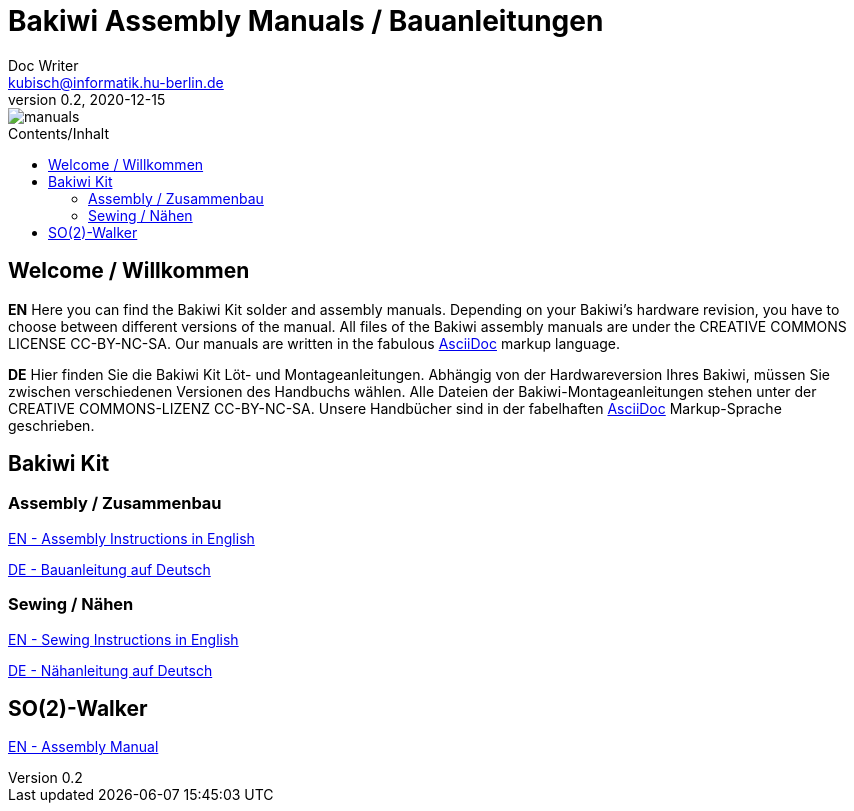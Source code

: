 = Bakiwi Assembly Manuals / Bauanleitungen
Doc Writer <kubisch@informatik.hu-berlin.de>
v0.2, 2020-12-15
:imagesdir: ./bakiwi_kit/img
:favicon: {imagesdir}/icons/favicon.png
:stylesheet: ./bakiwi_kit/bak.css
:toc:
:toc-placement!:
:toc-title: Contents/Inhalt

image::./manuals.png[]

toc::[]

== Welcome / Willkommen

*EN* Here you can find the Bakiwi Kit solder and assembly manuals. Depending on your Bakiwi's hardware revision, you have to choose between different versions of the manual. All files of the Bakiwi assembly manuals are under the CREATIVE COMMONS LICENSE CC-BY-NC-SA. Our manuals are written in the fabulous link:https://asciidoctor.org/docs/what-is-asciidoc/[AsciiDoc] markup language.

*DE* Hier finden Sie die Bakiwi Kit Löt- und Montageanleitungen. Abhängig von der Hardwareversion Ihres Bakiwi, müssen Sie zwischen verschiedenen Versionen des Handbuchs wählen. Alle Dateien der Bakiwi-Montageanleitungen stehen unter der CREATIVE COMMONS-LIZENZ CC-BY-NC-SA. Unsere Handbücher sind in der fabelhaften link:https://asciidoctor.org/docs/what-is-asciidoc/[AsciiDoc] Markup-Sprache geschrieben.

== Bakiwi Kit

=== Assembly / Zusammenbau
link:https://github.com/ku3i/Bakiwi/blob/master/manual/bakiwi_kit/EN_manual_bakiwi_kit_rev_1_1.adoc[EN - Assembly Instructions in English]

link:https://github.com/ku3i/Bakiwi/blob/master/manual/bakiwi_kit/DE_manual_bakiwi_kit_rev_1_1.adoc[DE - Bauanleitung auf Deutsch]


=== Sewing / Nähen
link:https://github.com/ku3i/Bakiwi/blob/master/manual/apparel/EN_bakiwi_kit_apparel.adoc[EN - Sewing Instructions in English]

link:https://github.com/ku3i/Bakiwi/blob/master/manual/apparel/DE_bakiwi_kit_apparel.adoc[DE - Nähanleitung auf Deutsch]


== SO(2)-Walker

link:https://github.com/ku3i/Bakiwi/blob/master/manual/so2walker/readme.adoc[EN - Assembly Manual]
